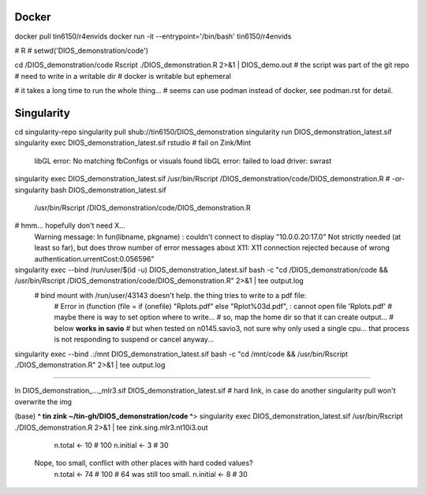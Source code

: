 
Docker
------


docker pull tin6150/r4envids 
docker run -it --entrypoint='/bin/bash' tin6150/r4envids 

# R 
# setwd('DIOS_demonstration/code')


cd /DIOS_demonstration/code
Rscript ./DIOS_demonstration.R  2>&1 | DIOS_demo.out 
# the script was part of the git repo
# need to write in a writable dir
# docker is writable but ephemeral


# it takes a long time to run the whole thing...
# seems can use podman instead of docker, see podman.rst for detail.





Singularity
-----------


cd singularity-repo
singularity pull shub://tin6150/DIOS_demonstration
singularity run DIOS_demonstration_latest.sif
singularity exec DIOS_demonstration_latest.sif rstudio # fail on Zink/Mint
	libGL error: No matching fbConfigs or visuals found
	libGL error: failed to load driver: swrast

singularity exec DIOS_demonstration_latest.sif /usr/bin/Rscript  /DIOS_demonstration/code/DIOS_demonstration.R
# -or-
singularity bash DIOS_demonstration_latest.sif 
    /usr/bin/Rscript  /DIOS_demonstration/code/DIOS_demonstration.R

# hmm... hopefully don't need X...
	Warning message:
	In fun(libname, pkgname) : couldn't connect to display "10.0.0.20:17.0"
	Not strictly needed (at least so far), but does throw number of error messages about X11:
	X11 connection rejected because of wrong authentication.urrentCost:0.056596"




singularity exec --bind /run/user/$(id -u) DIOS_demonstration_latest.sif bash -c "cd /DIOS_demonstration/code && /usr/bin/Rscript  /DIOS_demonstration/code/DIOS_demonstration.R"  2>&1 | tee output.log
    # bind mount with /run/user/43143 doesn't help.   the thing tries to write to a pdf file: 
	# Error in (function (file = if (onefile) "Rplots.pdf" else "Rplot%03d.pdf",  : cannot open file 'Rplots.pdf'
	# maybe there is way to set option where to write... 
	# so, map the home dir so that it can create output... 
	# below **works in savio**
	# but when tested on n0145.savio3, not sure why only used a single cpu... that process is not responding to suspend or cancel anyway...
singularity exec --bind .:/mnt DIOS_demonstration_latest.sif bash -c "cd /mnt/code && /usr/bin/Rscript  ./DIOS_demonstration.R"  2>&1 | tee output.log


~~~~

ln DIOS_demonstration_..._mlr3.sif DIOS_demonstration_latest.sif
# hard link, in case do another singularity pull won't overwrite the img

(base) **^ tin zink ~/tin-gh/DIOS_demonstration/code ^**>  
singularity exec DIOS_demonstration_latest.sif /usr/bin/Rscript  ./DIOS_demonstration.R  2>&1 | tee zink.sing.mlr3.nt10i3.out
		n.total   <- 10 # 100
		n.initial <-  3 # 30
	Nope, too small, conflict with other places with hard coded values?
		n.total   <- 74 # 100  # 64 was still too small.
		n.initial <-  8 #  30



